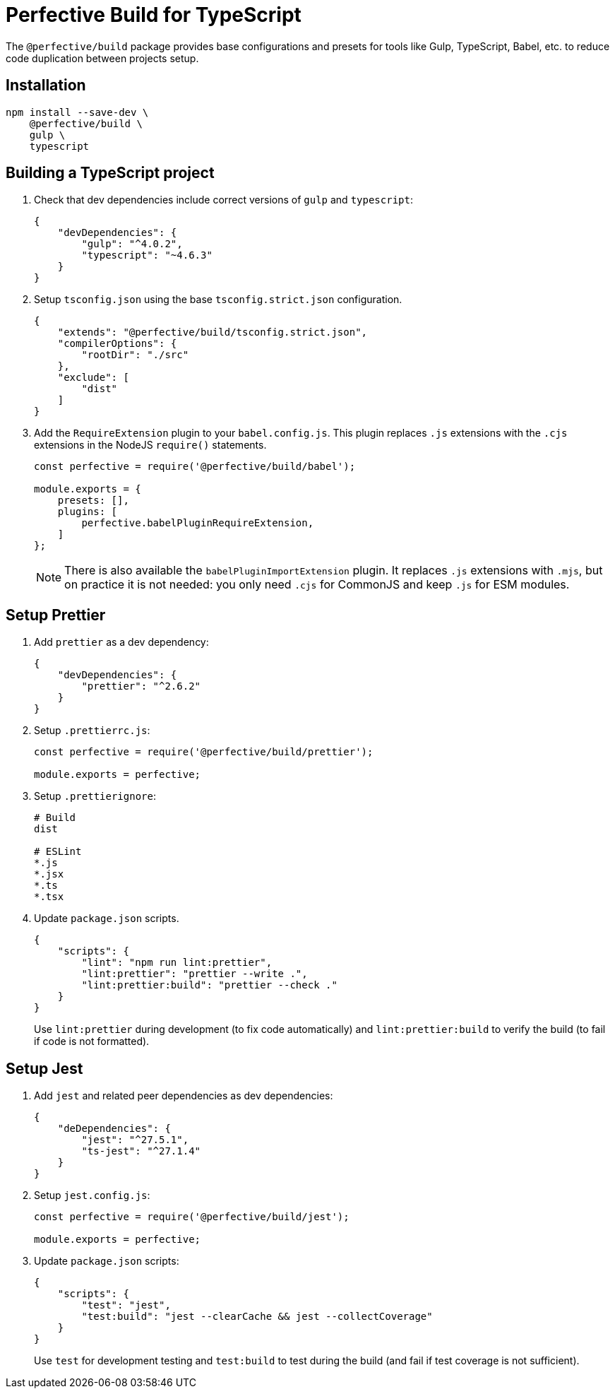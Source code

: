 = Perfective Build for TypeScript

The `@perfective/build` package provides base configurations
and presets for tools like Gulp, TypeScript, Babel, etc.
to reduce code duplication between projects setup.


== Installation

[source,shell script]
----
npm install --save-dev \
    @perfective/build \
    gulp \
    typescript
----


== Building a TypeScript project

. Check that dev dependencies include correct versions of `gulp` and `typescript`:
+
[source,json]
----
{
    "devDependencies": {
        "gulp": "^4.0.2",
        "typescript": "~4.6.3"
    }
}
----
+
. Setup `tsconfig.json` using the base `tsconfig.strict.json` configuration.
+
[source,json]
----
{
    "extends": "@perfective/build/tsconfig.strict.json",
    "compilerOptions": {
        "rootDir": "./src"
    },
    "exclude": [
        "dist"
    ]
}
----
+
. Add the `RequireExtension` plugin to your `babel.config.js`.
This plugin replaces `.js` extensions with the `.cjs` extensions in the NodeJS `require()` statements.
+
[source,javascript]
----
const perfective = require('@perfective/build/babel');

module.exports = {
    presets: [],
    plugins: [
        perfective.babelPluginRequireExtension,
    ]
};
----
+
[NOTE]
====
There is also available the `babelPluginImportExtension` plugin.
It replaces `.js` extensions with `.mjs`,
but on practice it is not needed:
you only need `.cjs` for CommonJS and keep `.js` for ESM modules.
====


== Setup Prettier

. Add `prettier` as a dev dependency:
+
[source,json]
----
{
    "devDependencies": {
        "prettier": "^2.6.2"
    }
}
----
+
. Setup `.prettierrc.js`:
+
[source,js]
----
const perfective = require('@perfective/build/prettier');

module.exports = perfective;
----
+
. Setup `.prettierignore`:
+
[source,ignore]
----
# Build
dist

# ESLint
*.js
*.jsx
*.ts
*.tsx
----
+
. Update `package.json` scripts.
+
[source,json]
----
{
    "scripts": {
        "lint": "npm run lint:prettier",
        "lint:prettier": "prettier --write .",
        "lint:prettier:build": "prettier --check ."
    }
}
----
+
Use `lint:prettier` during development (to fix code automatically)
and `lint:prettier:build` to verify the build (to fail if code is not formatted).


== Setup Jest

. Add `jest` and related peer dependencies as dev dependencies:
+
[source,json]
----
{
    "deDependencies": {
        "jest": "^27.5.1",
        "ts-jest": "^27.1.4"
    }
}
----
+
. Setup `jest.config.js`:
+
[source,js]
----
const perfective = require('@perfective/build/jest');

module.exports = perfective;
----
+
. Update `package.json` scripts:
+
[source,json]
----
{
    "scripts": {
        "test": "jest",
        "test:build": "jest --clearCache && jest --collectCoverage"
    }
}
----
+
Use `test` for development testing
and `test:build` to test during the build (and fail if test coverage is not sufficient).
